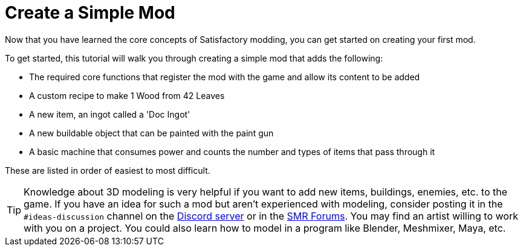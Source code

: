 = Create a Simple Mod

Now that you have learned the core concepts of Satisfactory modding, you can get started on creating your first mod.

To get started, this tutorial will walk you through creating a simple
mod that adds the following:

* {blank}
+
The required core functions that register the mod with the game and
allow its content to be added
* {blank}
+
A custom recipe to make 1 Wood from 42 Leaves
* {blank}
+
A new item, an ingot called a 'Doc Ingot'
* {blank}
+
A new buildable object that can be painted with the paint gun
* {blank}
+
A basic machine that consumes power and counts the number and
types of items that pass through it 

These are listed in order of easiest to most difficult.

[TIP]
====
Knowledge about 3D modeling is very helpful if you want to add new
items, buildings, enemies, etc. to the game. If you have an idea for
such a mod but aren't experienced with modeling, consider posting it in
the `+#ideas-discussion+` channel on the https://discord.gg/xkVJ73E[Discord
server] or in the https://forums.ficsit.app/[SMR Forums]. You may find
an artist willing to work with you on a project. You could also learn how to model in a
program like Blender, Meshmixer, Maya, etc.
====
